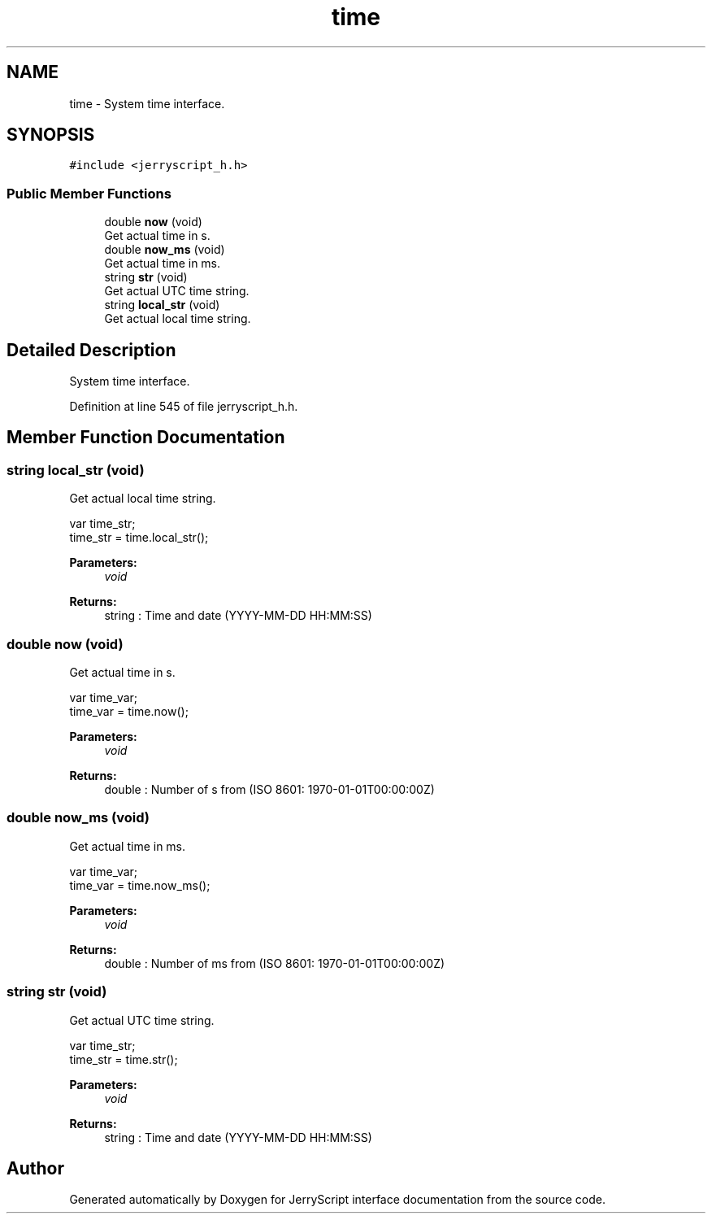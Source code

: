 .TH "time" 3 "Sun Feb 16 2020" "Version V2.0" "JerryScript interface documentation" \" -*- nroff -*-
.ad l
.nh
.SH NAME
time \- System time interface\&.  

.SH SYNOPSIS
.br
.PP
.PP
\fC#include <jerryscript_h\&.h>\fP
.SS "Public Member Functions"

.in +1c
.ti -1c
.RI "double \fBnow\fP (void)"
.br
.RI "Get actual time in s\&. "
.ti -1c
.RI "double \fBnow_ms\fP (void)"
.br
.RI "Get actual time in ms\&. "
.ti -1c
.RI "string \fBstr\fP (void)"
.br
.RI "Get actual UTC time string\&. "
.ti -1c
.RI "string \fBlocal_str\fP (void)"
.br
.RI "Get actual local time string\&. "
.in -1c
.SH "Detailed Description"
.PP 
System time interface\&. 
.PP
Definition at line 545 of file jerryscript_h\&.h\&.
.SH "Member Function Documentation"
.PP 
.SS "string local_str (void)"

.PP
Get actual local time string\&. 
.PP
.nf
var time_str;
time_str = time\&.local_str();

.fi
.PP
.PP
\fBParameters:\fP
.RS 4
\fIvoid\fP 
.RE
.PP
\fBReturns:\fP
.RS 4
string : Time and date (YYYY-MM-DD HH:MM:SS) 
.RE
.PP

.SS "double now (void)"

.PP
Get actual time in s\&. 
.PP
.nf
var time_var;
time_var = time\&.now();

.fi
.PP
.PP
\fBParameters:\fP
.RS 4
\fIvoid\fP 
.RE
.PP
\fBReturns:\fP
.RS 4
double : Number of s from (ISO 8601: 1970-01-01T00:00:00Z) 
.RE
.PP

.SS "double now_ms (void)"

.PP
Get actual time in ms\&. 
.PP
.nf
var time_var;
time_var = time\&.now_ms();

.fi
.PP
.PP
\fBParameters:\fP
.RS 4
\fIvoid\fP 
.RE
.PP
\fBReturns:\fP
.RS 4
double : Number of ms from (ISO 8601: 1970-01-01T00:00:00Z) 
.RE
.PP

.SS "string str (void)"

.PP
Get actual UTC time string\&. 
.PP
.nf
var time_str;
time_str = time\&.str();

.fi
.PP
.PP
\fBParameters:\fP
.RS 4
\fIvoid\fP 
.RE
.PP
\fBReturns:\fP
.RS 4
string : Time and date (YYYY-MM-DD HH:MM:SS) 
.RE
.PP


.SH "Author"
.PP 
Generated automatically by Doxygen for JerryScript interface documentation from the source code\&.
